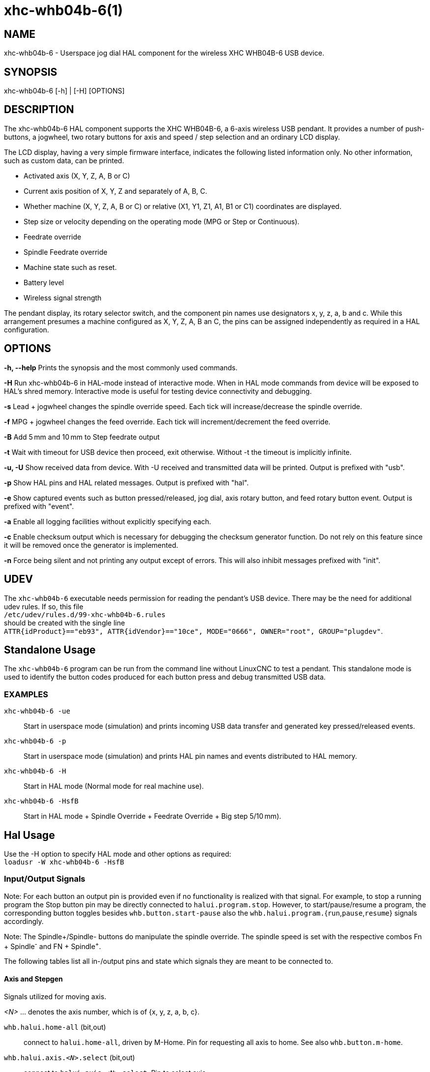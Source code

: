 = xhc-whb04b-6(1)

== NAME

xhc-whb04b-6 - Userspace jog dial HAL component for the wireless XHC WHB04B-6 USB device.

== SYNOPSIS

xhc-whb04b-6 [-h] | [-H] [OPTIONS]

== DESCRIPTION

The xhc-whb04b-6 HAL component supports the XHC WHB04B-6, a 6-axis wireless USB pendant.
It provides a number of push-buttons, a jogwheel, two rotary buttons for axis and
speed / step selection and an ordinary LCD display.

The LCD display, having a very simple firmware interface, indicates the following listed information only.
No other information, such as custom data, can be printed.

* Activated axis (X, Y, Z, A, B or C)
* Current axis position of X, Y, Z and separately of A, B, C.
* Whether machine (X, Y, Z, A, B or C) or relative (X1, Y1, Z1, A1, B1 or C1) coordinates are displayed.
* Step size or velocity depending on the operating mode (MPG or Step or Continuous).
* Feedrate override
* Spindle Feedrate override
* Machine state such as reset.
* Battery level
* Wireless signal strength

The pendant display, its rotary selector switch, and the component pin names use designators x, y, z, a, b and c.
While this arrangement presumes a machine configured as X, Y, Z, A, B an C,
the pins can be assigned independently as required in a HAL configuration.

== OPTIONS

*-h, --help*
Prints the synopsis and the most commonly used commands.

*-H*
Run xhc-whb04b-6 in HAL-mode instead of interactive mode.
When in HAL mode commands from device will be exposed to HAL's shred memory.
Interactive mode is useful for testing device connectivity and debugging.

*-s*
Lead + jogwheel changes the spindle override speed.
Each tick will increase/decrease the spindle override.

*-f*
MPG + jogwheel changes the feed override.
Each tick will increment/decrement the feed override.

*-B*
Add 5 mm and 10 mm to Step feedrate output

*-t*
Wait with timeout for USB device then proceed, exit otherwise.
Without -t the timeout is implicitly infinite.

*-u, -U*
Show received data from device.
With -U received and transmitted data will be printed. Output is prefixed with "usb".

*-p*
Show HAL pins and HAL related messages. Output is prefixed with "hal".

*-e*
Show captured events such as button pressed/released, jog dial, axis rotary button, and feed rotary button event.
Output is prefixed with "event".

*-a*
Enable all logging facilities without explicitly specifying each.

*-c*
Enable checksum output which is necessary for debugging the checksum generator function.
Do not rely on this feature since it will be removed once the generator is implemented.

*-n*
Force being silent and not printing any output except of errors.
This will also inhibit messages prefixed with "init".


== UDEV
The `xhc-whb04b-6` executable needs permission for reading the pendant's USB device.
There may be the need for additional udev rules.
If so, this file +
`/etc/udev/rules.d/99-xhc-whb04b-6.rules` +
should be created with the single line +
`ATTR{idProduct}=="eb93", ATTR{idVendor}=="10ce", MODE="0666", OWNER="root", GROUP="plugdev"`.

== Standalone Usage
The `xhc-whb04b-6` program can be run from the command line without LinuxCNC to test a pendant.
This standalone mode is used to identify the button codes produced for each button press and debug transmitted USB data.

=== EXAMPLES

`xhc-whb04b-6 -ue`::
Start in userspace mode (simulation) and prints incoming USB data transfer and generated key pressed/released events.
`xhc-whb04b-6 -p`::
Start in userspace mode (simulation) and prints HAL pin names and events distributed to HAL memory.
`xhc-whb04b-6 -H`::
Start in HAL mode (Normal mode for real machine use).
`xhc-whb04b-6 -HsfB`::
Start in HAL mode + Spindle Override + Feedrate Override + Big step 5/10&#8239;mm).


== Hal Usage
Use the -H option to specify HAL mode and other options as required: +
`loadusr -W xhc-whb04b-6 -HsfB`

=== Input/Output Signals

Note:
For each button an output pin is provided even if no functionality is realized with that signal.
For example, to stop a running program the Stop button pin may be directly connected to `halui.program.stop`.
However, to start/pause/resume a program,
the corresponding button toggles besides `whb.button.start-pause` also the ``whb.halui.program.``{`run`,`pause`,`resume`} signals accordingly.

Note:
The Spindle+/Spindle- buttons do manipulate the spindle override.
The spindle speed is set with the respective combos Fn + Spindle^-^ and FN + Spindle^+^.

The following tables list all in-/output pins and state which signals they are meant to be connected to.

==== Axis and Stepgen

Signals utilized for moving axis.

_<N>_  ... denotes the axis number, which is of {x, y, z, a, b, c}.

`whb.halui.home-all` (bit,out)::
 connect to `halui.home-all`, driven by M-Home.
 Pin for requesting all axis to home.  See also `whb.button.m-home`.
`whb.halui.axis._<N>_.select` (bit,out)::
 connect to `halui.axis._<N>_.select`.  Pin to select axis.
`whb.axis._<N>_.jog-counts` (s32,out)::
 connect to `axis._<N>_.jog-counts`.  The count pin of the jogwheel.
`whb.axis._<N>_.jog-enable` (bit,out)::
 connect to `axis._<N>_.jog-enable`.
 If true (and in manual mode), any change to "jog-counts" will result in motion.
 If false, "jog-counts" is ignored.
`whb.axis._<N>_.jog-scale` (float,out)::
 connect to `axis.`__<N>__`.jog-scale`.
 The distance to move for each count on "jog-counts", in machine units.
`whb.axis._<N>_.jog-vel-mode` (bit,out)::
 connect to `axis.`__<N>__`.jog-jog-vel-mode`.
 If false the jogwheel operates in position mode.
 The axis will move exactly jog-scale units for each count, regardless of how long that might take.
 If true, the jogwheel operates in velocity mode - motion stops when the wheel stops, even if that means the commanded motion is not completed.
`whb.halui.max-velocity.value` (float,in)::
 connect to `halui.max-velocity.value`.
 The maximum allowable velocity, in units per second (_<N>_ is two digit '0'-padded).
`whb.halui.feed-override.scale` (float,in)::
 connect to `halui.feed-override.scale`.  The scaling for feed override value.
`whb.halui.axis.`__<N>__`.pos-feedback` (float,in)::
 connect to `halui.axis.`__<N>__`.pos-feedback`.
 Feedback axis position in machine coordinates to be displayed.
`whb.halui.axis._<N>_.pos-relative` (float,in)::
 connect to `halui.axis.`__<N>__`.pos-relative`.
 Commanded axis position in relative coordinates to be displayed.

==== Machine

Signals utilized for toggling machine status.

`whb.halui.machine.on` (bit,out)::
 connect to `halui.machine.on`. Pin for requesting machine on.
`whb.halui.machine.is-on` (bit,in)::
 connect to `halui.machine.is-on`. Pin that indicates machine is on.
`whb.halui.machine.off` (bit,out)::
 connect to `halui.machine.off`. Pin for requesting machine off.

==== Spindle

.Signals utilized for operating a spindle.
`whb.halui.spindle.start` (bit,out)::
 connect to `halui.spindle.0.start`. Pin to start the spindle.
`whb.halui.spindle.is-on` (bit,in)::
 connect to `halui.spindle.0.on`. Pin to indicate spindle is on (either direction).
`whb.halui.spindle.stop` (bit,out)::
 connect to `halui.spindle.0.stop`. Pin to stop the spindle.
`whb.halui.spindle.forward` (bit,out)::
 connect to `halui.spindle.0.forward`. Pin to make the spindle go forward.
`whb.halui.spindle.reverse` (bit,out)::
 connect to `halui.spindle.0.reverse`. Pin to make the spindle go reverse.
`whb.halui.spindle.decrease` (bit,out)::
 connect to `halui.spindle.0.decrease`. Pin to decrease the spindle speed.
`whb.halui.spindle.increase` (bit,out)::
 connect to `halui.spindle.0.increase`. Pin to increase the spindle speed.
`whb.halui.spindle-override.increase` (bit,out)::
 connect to `halui.spindle.0.override.increase`.
 Pin for increasing the spindle override by the amount of scale.
`whb.halui.spindle-override.decrease` (bit,out)::
 connect to `halui.spindle.0.override.decrease`.
 Pin for decreasing the spindle override by the amount of scale.
`whb.halui.spindle-override.value` (float,in)::
 connect to `halui.spindle.0.override.value`.
 The current spindle override value.
`whb.halui.spindle-override.scale` (float,in)::
 connect to `halui.spindle.0.override.scale`.
 The current spindle scaling override value.

==== Feed

Signals utilized for operating spindle and feed override.
The feed rotary button can serve in

* Continuous move x% from max velocity
* Step move x mm
* MPG override feed/spindle the special position Lead. +
*Continuous:* In this mode jogging is performed at the selected feed rate. As long the jogwheel turns, the selected axis moves. +
*Step:* In this mode the machine moves steps * wheel_counts at the currently selected step size and the current set feed rate in machine units.
If the commanded position is not reached the machine keeps moving even the jogwheel is not turning. +
*Lead:* Manipulates the spindle override. +
*MPG:* Manipulates the feedrate override.

Note:
As a consequence of 3 modes from manufacturer, switching the feed rotary button back from Lead revert to MPG mode, MPG mode is default mode at startup.
Depending on the mode before turning the rotary button, the feed override results in different values.
In MPG/CON the feed rate will change to 100%, 60%, ... and so forth. In Step mode the feed rate is specified in mm.

`whb.halui.feed-override.value` (float,in)::
 connect to `halui.feed-override.value`. The current feed override value.
`whb.halui.feed-override.decrease` (bit,out)::
 connect to `halui.feed-override.decrease`. Pin for decreasing the feed override by amount of scale.
`whb.halui.feed-override.increase` (bit,out)::
 connect to `halui.feed-override.increase`. Pin for increasing the feed override by amount of scale.
`whb.halui.feed-override.scale` (float,out)::
 connect to `halui.feed-override.scale`. Pin for setting the scale on changing the feed override.
`whb.halui.max-velocity.value` (float,out)::
 connect to `halui.max-velocity.value`.


==== Program

Signals for operating program and MDI mode.

`whb.halui.program.run` (bit,out)::
 connect to `halui.program.run` in for running a program.
`whb.halui.program.is-running` (bit,in)::
 connect to `halui.program.is-running` in indicating a program is running.
`whb.halui.program.pause` (bit,out)::
 connect to `halui.program.pause`. Pin for pausing a program.
`whb.halui.program.is-paused` (bit,in)::
 connect to `halui.program.is-paused`. Pin indicating a program is pausing.
`whb.halui.program.resume` (bit,out)::
 connect to `halui.program.resume`. Pin for resuming a program.
`whb.halui.program.stop` (bit,out)::
 connect to `program.stop`. Pin for stopping a program.
`whb.halui.program.is-idle` (bit,in)::
 connect to `halui.program.is-idle`. Pin indicating no program is running.
`whb.halui.mode.auto` (bit,out)::
 connect to `halui.mode.auto`. Pin for requesting auto mode.
`whb.halui.mode.is-auto` (bit,in)::
 connect to `halui.mode.is-auto`. Pin for indicating auto mode is on.
`whb.halui.mode.joint` (bit,out)::
 connect to `halui.mode.joint` Pin for requesting joint by joint mode.
`whb.halui.mode.is-joint` (bit,in)::
 connect to `halui.mode.is-joint`. Pin indicating joint by joint mode is on.
`whb.halui.mode.manual` (bit,out)::
 connect to `halui.mode.manual`. Pin for requesting manual mode.
`whb.halui.mode.is-manual` (bit,in)::
 connect to `halui.mode.is-manual`.  Pin indicating manual mode is on.
`whb.halui.mode.mdi` (bit,out)::
 connect to `halui.mode.mdi`.  Pin for requesting MDI mode.
`whb.halui.mode.is-mdi` (bit,in)::
 connect to `halui.mode.is-mdi`.  Pin indicating MDI mode is on.
`whb.halui.mode.teleop` (bit,out)::
 connect to `halui.mode.teleop`. Pin for requesting axis by axis mode.
`whb.halui.mode.is-teleop` (bit,in)::
 connect to `halui.mode.is-teleop`. Pin indicating axis by axis mode is on.

==== Buttons
For flexibility reasons each button provides an output pin even if no functionality is realized directly with that signal.
The Fn button can be combined with each other push-button.
This includes also RESET, Stop, Start/Pause, Macro-10, and Step|Continuous.
By default the more frequent used orange buttons are executed,
whereas blue ones (``whb.button.macro-``_<M>_) by combining them with Fn
(press Fn first then button).

Button macro needs to be added to your INI and needs to be edited for your own use:

----
[HALUI]
MDI_COMMAND=(debug,macro0)  # this one is for numbering but not used by pendant (need 1 to 16)
MDI_COMMAND=(debug,macro1)
MDI_COMMAND=(debug,macro2)
MDI_COMMAND=(debug,macro3)
MDI_COMMAND=(debug,macro4)
MDI_COMMAND=(debug,macro5)
MDI_COMMAND=(debug,macro6)
MDI_COMMAND=(debug,macro7)
MDI_COMMAND=(debug,macro8)
MDI_COMMAND=(debug,macro9)
MDI_COMMAND=(debug,macro10)
MDI_COMMAND=(debug,macro11)
MDI_COMMAND=(debug,macro12)
MDI_COMMAND=(debug,macro13)
MDI_COMMAND=(debug,macro14)
MDI_COMMAND=(debug,macro15)
MDI_COMMAND=(debug,macro16)
----

*_<M>_* ... denotes an arbitrary macro number which is of {1, 2, ..., 16}

`whb.button.reset` (bit,out)::
 see `whb.halui.estop.`{`activate`, `reset`}
 True one Reset button down, false otherwise.
 For toggling E-stop use whb.halui.estop .active and .reset.
`whb.button.stop` (bit,out)::
 see `whb.halui.program.stop`. True on Stop button down, false otherwise.
 For stopping a program use whb.halui.program.stop.
`whb.button.start-pause` (bit,out)::
 see `whb.halui.program.`{`run`, `pause`, `resume`}`.
 True on Start-Pause button down, false otherwise.
 For toggling start-pause use `whb.halui.program.run`, `.pause`, and `.resume`.
`whb.button.feed-plus` (bit,out)::
 True on Feed+ button down, false otherwise.
`whb.button.feed-minus` (bit,out)::
 True on Feed- button down, false otherwise.
`whb.button.spindle-plus` (bit,out)::
 see `halui.spindle.0.override.increase`.
 True on Spindle+ button down, false otherwise.
 This button is meant to manipulate the spindle override.
 For increasing the spindle override use `halui.spindle.0.override.increase`.
`whb.button.spindle-minus` (bit,out)::
 see `halui.spindle.0.override.decrease`.
 True on Spindle- button down, false otherwise.
 This button is meant to manipulate the spindle override.
 For decreasing the spindle override use `halui.spindle.0.override.decrease`.
`whb.button.m-home` (bit,out)::
 connect to `halui.home-all`. True on M-Home button down, false otherwise.
 Requests MDI mode before button pin is set. See also `whb.halui.mode.mdi`.
`whb.button.safe-z` (bit,out)::
 connect to `halui.mdi-command-`__<M>__
 True on Safe-Z button down, false otherwise.
 Requests MDI mode before button pin is set. See also `whb.halui.mode.mdi`.
`whb.button.w-home` (bit,out)::
 connect to `halui.mdi-command-`__<M>__
 True on W-Home button down, false otherwise.
 Requests MDI mode before button pin is set. See also `whb.halui.mode.mdi`.
`whb.button.s-on-off` (bit,out)::
 see ``whb.halui.spindle.``{``start``, ``stop``}  True on S-ON/OFF button down, false otherwise.
 For toggling spindle on-off use `halui.spindle.0.start`.
 For toggling spindle on-off use `halui.spindle.0.stop`.
`whb.button.fn` (bit,out)::
 True on Fn button down, false otherwise.
`whb.button.probe-z` (bit,out)::
 connect to `halui.mdi-command-`__<M>__ True on Probe-Z button down, false otherwise.
 Requests MDI mode before button pin is set. See also `whb.halui.mode.mdi`.
`whb.button.macro-1` (bit,out)::
 connect to `halui.mdi-command-`__<M>__ True on Macro-1 button (Fn + Feed+) down, false otherwise.
`whb.button.macro-2` (bit,out)::
 connect to `halui.mdi-command-`__<M>__ True on Macro-2 button (Fn + Feed-) down, false otherwise.
`whb.button.macro-3` (bit,out)::
 see `whb.halui.spindle.increase` True on Macro-3 button (Fn + Spindle+) down, false otherwise.
 This button is meant to manipulate the spindle speed.
 For decreasing the spindle speed use whb.halui.spindle.increase.
`whb.button.macro-4` (bit,out)::
 see `whb.halui.spindle.decrease` True on Macro-4 button down (Fn + Spindle-), false otherwise.
 This button is meant to manipulate the spindle speed.
 For decreasing the spindle speed use `whb.halui.spindle.decrease`.
`whb.button.macro-5` (bit,out)::
 connect to `halui.mdi-command-`__<M>__ True on Macro-5 button down (Fn + M-HOME), false otherwise.
`whb.button.macro-6` (bit,out)::
 connect to `halui.mdi-command-`__<M>__ True on Macro-6 button down (Fn + Safe-Z), false otherwise.
`whb.button.macro-7` (bit,out)::
 connect to `halui.mdi-command-`__<M>__ True on Macro-7 button down (Fn + W-HOME), false otherwise.
`whb.button.macro-8` (bit,out)::
 reserved for Spindle Direction True on Macro-8 button down (Fn + S-ON/OFF), false otherwise.
`whb.button.macro-9` (bit,out)::
 connect to `halui.mdi-command-`__<M>__ True on Macro-9 button down (Fn + Probe-Z), false otherwise.
`whb.button.macro-10` (bit,out)::
 reserved for toggle DRO Abs/rel.
 True on Macro-10 button down, false otherwise.
 Switches the display coordinates to relative coordinates.
 On display the axis are denoted then as X1, Y1, Z1, A1, B1 and C1.
 See also `whb.halui.axis.`__<N>__`.pos-relative`.
`whb.button.macro-11` (bit,out)::
 connect to `halui.mdi-command-`__<M>__ True on Macro-11 button down (Fn + RESET), false otherwise.
`whb.button.macro-12` (bit,out)::
 connect to `halui.mdi-command-`__<M>__ True on Macro-12 button (Fn + Stop) down, false otherwise.
`whb.button.macro-13` (bit,out)::
 connect to `halui.mdi-command-`__<M>__ True on Macro-13 button (Fn + Start/Pause) down, false otherwise.
`whb.button.macro-14` (bit,out)::
 connect to `halui.mdi-command-`__<M>__ True on Macro-14 button (Fn + Macro-10) down, false otherwise.
`whb.button.macro-15` (bit,out)::
 connect to `halui.mdi-command-`__<M>__ True on Macro-15 button down (Fn + MPG), false otherwise.
`whb.button.macro-16` (bit,out)::
 connect to `halui.mdi-command-`__<M>__ True on Macro-16 button (Fn + Step) down, false otherwise.
`whb.button.mode-continuous` (bit,out)::
 True on Continuous mode button down, false otherwise.
`whb.button.mode-step` (bit,out)::
 True on Step mode button down, false otherwise.


==== Pendant

`whb.pendant.is-sleeping` (bit,out)::
 True as long pendant is in sleep mode (usually a few seconds after turned off), false otherwise.
`whb.pendant.is-connected` (bit,out)::
 True as long pendant is not in sleep mode (turned on), false otherwise.

== HAL Configuration Example

Exercise caution if using copy and paste of this example code from the online web docs.
Certain characters are incompatibly encoded by the web site (minus becomes em-dash).
It is safer to copy and paste from https://raw.githubusercontent.com/LinuxCNC/linuxcnc/2.8/src/hal/user_comps/xhc-whb04b-6/example-configuration.md[].

----
#
### Hal File xhc_whb04b_6.hal Example
#
# ######################################################################
# load pendant components
# ######################################################################

loadusr -W xhc-whb04b-6 -HsfB

# ######################################################################
# pendant signal configuration
# ######################################################################

# On/Off signals
net machine.is-on                         halui.machine.is-on                   whb.halui.machine.is-on
net pdnt.machine.on                       whb.halui.machine.on                  halui.machine.on
net pdnt.machine.off                      whb.halui.machine.off                 halui.machine.off

# program related signals
net pdnt.program.is-idle                  whb.halui.program.is-idle             halui.program.is-idle
net pdnt.program.is-paused                whb.halui.program.is-paused           halui.program.is-paused
net pdnt.program-is-running               whb.halui.program.is-running          halui.program.is-running
net pdnt.program.resume                   whb.halui.program.resume              halui.program.resume
net pdnt.program.pause                    whb.halui.program.pause               halui.program.pause
net pdnt.program.run                      whb.halui.program.run                 halui.program.run
net pdnt.program.stop                     whb.halui.program.stop                halui.program.stop

# machine mode related signals
net pdnt.mode.auto                        whb.halui.mode.auto                   halui.mode.auto
net pdnt.mode.manual                      whb.halui.mode.manual                 halui.mode.manual
net pdnt.mode.mdi                         whb.halui.mode.mdi                    halui.mode.mdi
net pdnt.mode.joint                       whb.halui.mode.joint                  halui.mode.joint
net pdnt.mode.teleop                      whb.halui.mode.teleop                 halui.mode.teleop
net pdnt.mode.is-auto                     halui.mode.is-auto                    whb.halui.mode.is-auto
net pdnt.mode.is-manual                   halui.mode.is-manual                  whb.halui.mode.is-manual
net pdnt.mode.is-mdi                      halui.mode.is-mdi                     whb.halui.mode.is-mdi
net pdnt.mode.is-joint                    halui.mode.is-joint                   whb.halui.mode.is-joint
net pdnt.mode.is-teleop                   halui.mode.is-teleop                  whb.halui.mode.is-teleop

# "is-homed" axis signal for allowing pendant when machine is not homed
net pdnt.axis.X.is-homed                  halui.joint.0.is-homed                whb.halui.joint.x.is-homed
net pdnt.axis.Y.is-homed                  halui.joint.1.is-homed                whb.halui.joint.y.is-homed
net pdnt.axis.Z.is-homed                  halui.joint.2.is-homed                whb.halui.joint.z.is-homed

# "selected axis" signals
net pdnt.axis.X.select                    whb.halui.axis.x.select               halui.axis.x.select
net pdnt.axis.y.select                    whb.halui.axis.y.select               halui.axis.y.select
net pdnt.axis.Z.select                    whb.halui.axis.z.select               halui.axis.z.select

net pdnt.axis.x.jog-scale                 whb.axis.x.jog-scale                  axis.x.jog-scale
net pdnt.axis.y.jog-scale                 whb.axis.y.jog-scale                  axis.y.jog-scale
net pdnt.axis.z.jog-scale                 whb.axis.z.jog-scale                  axis.z.jog-scale

net pdnt.axis.x.jog-counts                whb.axis.x.jog-counts                 axis.x.jog-counts
net pdnt.axis.y.jog-counts                whb.axis.y.jog-counts                 axis.y.jog-counts
net pdnt.axis.z.jog-counts                whb.axis.z.jog-counts                 axis.z.jog-counts

net pdnt.axis.x.jog-enable                whb.axis.x.jog-enable                 axis.x.jog-enable
net pdnt.axis.y.jog-enable                whb.axis.y.jog-enable                 axis.y.jog-enable
net pdnt.axis.z.jog-enable                whb.axis.z.jog-enable                 axis.z.jog-enable

net pdnt.axis.x.jog-vel-mode              whb.axis.x.jog-vel-mode               axis.x.jog-vel-mode
net pdnt.axis.y.jog-vel-mode              whb.axis.y.jog-vel-mode               axis.y.jog-vel-mode
net pdnt.axis.z.jog-vel-mode              whb.axis.z.jog-vel-mode               axis.z.jog-vel-mode


# macro buttons to MDI commands
net pdnt.macro-1                          whb.button.macro-1                    halui.mdi-command-01             # use MDI command from main.ini
net pdnt.macro-2                          whb.button.macro-2                    halui.mdi-command-02             # use MDI command from main.ini or used for Hardcoded lube on/off
net pdnt.reserved.for.spindle+            whb.button.macro-3                                                     # Hardcoded for spindle+ whb.halui.spindle.increase
net pdnt.reserved.for.spindle-            whb.button.macro-4                                                     # Hardcoded for spindle- whb.halui.spindle.decrease
net pdnt.macro-5                          whb.button.macro-5                    halui.mdi-command-05             # use MDI command from main.ini
net pdnt.macro-6                          whb.button.macro-6                    halui.mdi-command-06             # use MDI command from main.ini
net pdnt.macro-7                          whb.button.macro-7                    halui.mdi-command-07             # use MDI command from main.ini
net pdnt.reserved.for.spindle.dir         whb.button.macro-8                                                     # Hardcoded for spindle direction inside pendant
net pdnt.macro-9                          whb.button.macro-9                    halui.mdi-command-09             # use MDI command from main.ini
net pdnt.reserved.for.ABS-REL             whb.button.macro-10                                                    # Hardcoded for swap Dro  Relative/Absolute
net pdnt.macro-14                         whb.button.macro-14                   halui.mdi-command-14             # use MDI command from main.ini
net pdnt.reserved.for.flood               whb.button.macro-15                                                    # Hardcoded for halui.flood on/off
net pdnt.reserved.for.mist                whb.button.macro-16                                                    # Hardcoded for halui.mist on/off

net pdnt.macro.11                         whb.button.macro-11                   halui.mdi-command-11             # use MDI command from main.ini
net pdnt.macro.12                         whb.button.macro-12                   halui.mdi-command-12             # use MDI command from main.ini
net pdnt.macro.13                         whb.button.macro-13                   halui.mdi-command-13             # use MDI command from main.ini


# flood and mist toggle signals
net  pdnt.flood.is-on                     whb.halui.flood.is-on                 halui.flood.is-on                #return signal is on or off
net  pdnt.flood.off                       whb.halui.flood.off                   halui.flood.off                  #reserved whb.button.macro-15
net  pdnt.flood.on                        whb.halui.flood.on                    halui.flood.on                   #reserved whb.button.macro-15

net  pdnt.mist.is-on                      whb.halui.mist.is-on                  halui.mist.is-on                 #return signal is on or off
net  pdnt.mist.off                        whb.halui.mist.off                    halui.mist.off                   #reserved whb.button.macro-16
net  pdnt.mist.on                         whb.halui.mist.on                     halui.mist.on                    #reserved whb.button.macro-16

#net  pdnt.lube.is-on                      whb.halui.lube.is-on                  halui.lube.is-on                 #return signal is on or off
#net  pdnt.lube.off                        whb.halui.lube.off                    halui.lube.off                   #reserved whb.button.macro-2
#net  pdnt.lube.on                         whb.halui.lube.on                     halui.lube.on                    #reserved whb.button.macro-2


# default function button signals
net pdnt.button.m-home                    whb.button.m-home                     halui.home-all                   # Homeing use built-in halui home all
net pdnt.button.safe-z                    whb.button.safe-z                     halui.mdi-command-03             # Safe-z  use MDI command from main.ini
net pdnt.button.w-home                    whb.button.w-home                     halui.mdi-command-04             # Unpark  use MDI command from main.ini
net pdnt.button.probe-z                   whb.button.probe-z                    halui.mdi-command-08             # Probe-Z use MDI command from main.ini


# unused, just exposes pendant internal status or as basic button
#net pdnt.mode-lead                        whb.halui.feed.selected-lead
#net pdnt.mode-mpg-feed                    whb.halui.feed.selected-mpg-feed
#net pdnt.mode-continuous                  whb.halui.feed.selected-continuous
#net pdnt.mode-step                        whb.halui.feed.selected-step

#net pdnt.button.mode-mpg                  whb.button.mode-continuous
#net pdnt.button.mode-step                 whb.button.mode-step
#net pdnt.button.fn                        whb.button.fn
#net pdnt.button.reset                     whb.button.reset
#net pdnt.button.stop                      whb.button.stop
#net pdnt.button.start-pause               whb.button.start-pause
#net pdnt.button.s-on-off                  whb.button.s-on-off
#net pdnt.button.spindle-plus              whb.button.spindle-plus
#net pdnt.button.spindle-minus             whb.button.spindle-minus
#net pdnt.button.feed-plus                 whb.button.feed-plus
#net pdnt.button.feed-minus                whb.button.feed-minus


# spindle related signals
net pdnt.spindle.is-on                    whb.halui.spindle.is-on               spindle.0.on
net pdnt.spindle.start                    whb.halui.spindle.start               halui.spindle.0.start
net pdnt.spindle.stop                     whb.halui.spindle.stop                halui.spindle.0.stop
net pdnt.spindle.forward                  whb.halui.spindle.forward             halui.spindle.0.forward
net pdnt.spindle.reverse                  whb.halui.spindle.reverse             halui.spindle.0.reverse
net pdnt.spindle.increase                 whb.halui.spindle.increase            halui.spindle.0.increase         # reserved whb.button.macro-3
net pdnt.spindle.decrease                 whb.halui.spindle.decrease            halui.spindle.0.decrease         # reserved whb.button.macro-4
net pdnt.spindle-speed-abs                whb.halui.spindle-speed-cmd           spindle.0.speed-out-abs          # speed cmd from motion in rpm absolute


# spindle speed override signals
net pdnt.spindle-override.scale           whb.halui.spindle-override.scale      halui.spindle.0.override.scale   # needed for both spindle+/- and spindleoverride+/- button
net pdnt.spindle.override.value           halui.spindle.0.override.value        whb.halui.spindle-override.value # GUI feed rate related signals
net pdnt.spindle.override.increase        whb.halui.spindle-override.increase   halui.spindle.0.override.increase
net pdnt.spindle.override.decrease        whb.halui.spindle-override.decrease   halui.spindle.0.override.decrease


# GUI feed rate related signals can be used when program is running moving GUI slider
net pdnt.feed-override.scale              whb.halui.feed-override.scale         halui.feed-override.scale        # needed for both FeedOverride+/- and rotary knob button
net pdnt.max-velocity.value               whb.halui.max-velocity.value          halui.max-velocity.value         # needed for Mpg mode : button feed position% * max-velocity = Mpg feedrate


# take feed override min/max values from/to the GUI
net pdnt.feed-override.value              halui.feed-override.value             whb.halui.feed-override.value    # GUI feed rate related signals
net pdnt.feed-override.increase           whb.halui.feed-override.increase      halui.feed-override.increase
net pdnt.feed-override.decrease           whb.halui.feed-override.decrease      halui.feed-override.decrease


# axis position related signals feedback
net pdnt.axis.x.pos-feedback              halui.axis.x.pos-feedback             whb.halui.axis.x.pos-feedback
net pdnt.axis.y.pos-feedback              halui.axis.y.pos-feedback             whb.halui.axis.y.pos-feedback
net pdnt.axis.z.pos-feedback              halui.axis.z.pos-feedback             whb.halui.axis.z.pos-feedback


# axis position related signals relative
net pdnt.axis.x.pos-relative              halui.axis.x.pos-relative             whb.halui.axis.x.pos-relative
net pdnt.axis.y.pos-relative              halui.axis.y.pos-relative             whb.halui.axis.y.pos-relative
net pdnt.axis.z.pos-relative              halui.axis.z.pos-relative             whb.halui.axis.z.pos-relative

----


== SEE ALSO
https://github.com/linuxcnc/linuxcnc/tree/master/src/hal/user_comps/xhc-whb04b-6/[xhc-whb04b-6 developer documentation on GitHub]

== NOTES
The CRC code function is not disclosed by the manufacturer.
Thus the CRC value transmitted with each package is not checked yet.
Feel free to help us enhance the component.

== AUTHORS
This component was started by Raoul Rubien based on predecessor device component xhc-hb04.cc.
https://github.com/machinekit/machinekit/graphs/contributors gives you a more complete list of contributors.

== HISTORY
The component was developed accidentally as leisure project.
The development started with the xhc-whb04 (4-axis wireless pendant) implementation as reference.
73 & many thanks to the developers who delivered provided an excellent preparatory work!

== COPYRIGHT
Copyright (C) 2018 Raoul Rubien (github.com/rubienr) Updated for Linuxcnc 2020 by alkabal_free.fr.
This is free software; see the source for copying conditions. There is NO
warranty; not even for MERCHANTABILITY or FITNESS FOR A PARTICULAR PURPOSE.
